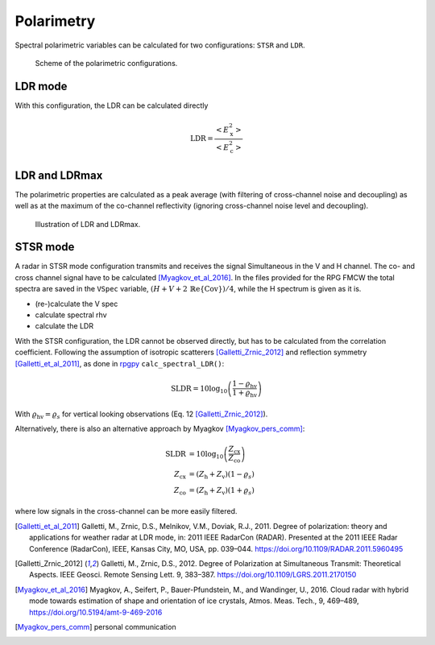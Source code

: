 
====================
Polarimetry
====================

Spectral polarimetric variables can be calculated for two configurations: ``STSR`` and ``LDR``.

.. figure:: _static/radar_pol_scheme.png
   :figwidth: 80 %
   :alt: Scheme of the polarimetric configurations

   Scheme of the polarimetric configurations. 



LDR mode
---------

With this configuration, the LDR can be calculated directly

.. math::
    
    \mathrm{LDR} = \frac{<E_\mathrm{x}^2>}{<E_\mathrm{c}^2>}

..
    describe filtering

LDR and LDRmax
----------------

The polarimetric properties are calculated as a peak average (with filtering of cross-channel noise and decoupling) as well as at the maximum of the co-channel reflectivity (ignoring cross-channel noise level and decoupling).

.. figure:: _static/spec_to_tree_one_example_ldr.png
   :figwidth: 70 %
   :alt: Illustration of LDR and LDRmax

   Illustration of LDR and LDRmax. 


STSR mode
----------

A radar in STSR mode configuration transmits and receives the signal Simultaneous in the V and H channel. The co- and cross channel signal have to be calculated [Myagkov_et_al_2016]_.
In the files provided for the RPG FMCW the total spectra are saved in the ``VSpec`` variable, :math:`(H + V + 2 \,\operatorname{\mathbb{R}e} \{\mathrm{Cov}\})/4`, while the H spectrum is given as it is.

- (re-)calculate the V spec
- calculate spectral rhv
- calculate the LDR 



With the STSR configuration, the LDR cannot be observed directly, but has to be calculated from the correlation coefficient.
Following the assumption of isotropic scatterers [Galletti_Zrnic_2012]_ and reflection symmetry [Galletti_et_al_2011]_, as done in `rpgpy`_ ``calc_spectral_LDR()``:

.. math::

    \mathrm{SLDR} = 10 \log_{10} \left( \frac{1-\varrho_\mathrm{hv}}{1+\varrho_\mathrm{hv}} \right)

With  :math:`\varrho_\mathrm{hv} = \varrho_s` for vertical looking observations (Eq. 12 [Galletti_Zrnic_2012]_). 

Alternatively, there is also an alternative approach by Myagkov [Myagkov_pers_comm]_:

.. math::

    \mathrm{SLDR} &= 10 \log_{10} \left( \frac{Z_\mathrm{cx}}{Z_\mathrm{co}} \right) \\
    Z_\mathrm{cx} &= \left( Z_\mathrm{h} + Z_\mathrm{v} \right) \left(1 - \varrho_s \right) \\
    Z_\mathrm{co} &= \left( Z_\mathrm{h} + Z_\mathrm{v} \right) \left(1 + \varrho_s \right)

where low signals in the cross-channel can be more easily filtered.

.. [Galletti_et_al_2011] Galletti, M., Zrnic, D.S., Melnikov, V.M., Doviak, R.J., 2011. Degree of polarization: theory and applications for weather radar at LDR mode, in: 2011 IEEE RadarCon (RADAR). Presented at the 2011 IEEE Radar Conference (RadarCon), IEEE, Kansas City, MO, USA, pp. 039–044. https://doi.org/10.1109/RADAR.2011.5960495

.. [Galletti_Zrnic_2012] Galletti, M., Zrnic, D.S., 2012. Degree of Polarization at Simultaneous Transmit: Theoretical Aspects. IEEE Geosci. Remote Sensing Lett. 9, 383–387. https://doi.org/10.1109/LGRS.2011.2170150

.. [Myagkov_et_al_2016] Myagkov, A., Seifert, P., Bauer-Pfundstein, M., and Wandinger, U., 2016. Cloud radar with hybrid mode towards estimation of shape and orientation of ice crystals, Atmos. Meas. Tech., 9, 469–489, https://doi.org/10.5194/amt-9-469-2016

.. [Myagkov_pers_comm] personal communication

.. _rpgpy: https://github.com/actris-cloudnet/rpgpy/blob/master/rpgpy/spcutil.py